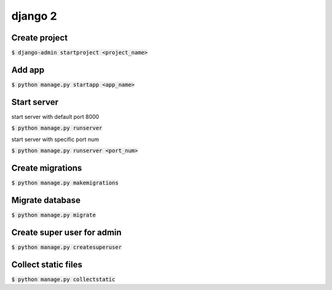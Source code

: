 django 2
========

Create project
--------

:code:`$ django-admin startproject <project_name>`

Add app
--------

:code:`$ python manage.py startapp <app_name>`


Start server
--------

start server with default port 8000

:code:`$ python manage.py runserver`

start server with specific port num

:code:`$ python manage.py runserver <port_num>`


Create migrations
--------

:code:`$ python manage.py makemigrations`


Migrate database
--------

:code:`$ python manage.py migrate`

Create super user for admin
--------

:code:`$ python manage.py createsuperuser`


Collect static files
--------

:code:`$ python manage.py collectstatic`
